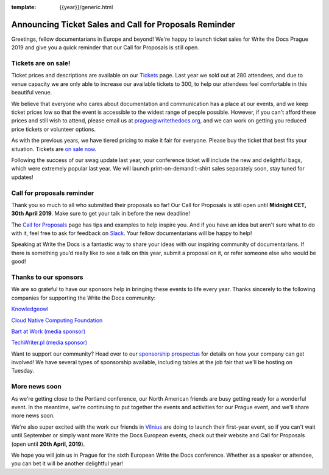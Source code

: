 :template: {{year}}/generic.html

.. post:: Mar 26, 2019
   :tags: prague-2019, tickets, cfp

Announcing Ticket Sales and Call for Proposals Reminder
=======================================================

Greetings, fellow documentarians in Europe and beyond! We're happy to launch ticket sales for Write the Docs Prague 2019 and give you a quick reminder that our Call for Proposals is still open.

Tickets are on sale!
--------------------

Ticket prices and descriptions are available on our `Tickets <https://www.writethedocs.org/conf/prague/2019/tickets/>`_ page. Last year we sold out at 280 attendees, and due to venue capacity we are only able to increase our available tickets to 300, to help our attendees feel comfortable in this beautiful venue.

We believe that everyone who cares about documentation and communication has a place at our events, and we keep ticket prices low so that the event is accessible to the widest range of people possible.
However, if you can't afford these prices and still wish to attend, please email us at prague@writethedocs.org, and we can work on getting you reduced price tickets or volunteer options.

As with the previous years, we have tiered pricing to make it fair for everyone.
Please buy the ticket that best fits your situation.
Tickets are `on sale now <https://www.writethedocs.org/conf/prague/2019/tickets/>`_.

Following the success of our swag update last year, your conference ticket will include the new and delightful bags, which were extremely popular last year. We will launch print-on-demand t-shirt sales separately soon, stay tuned for updates!

Call for proposals reminder
---------------------------

Thank you so much to all who submitted their proposals so far! Our Call for Proposals is still open until **Midnight CET, 30th April 2019**. Make sure to get your talk in before the new deadline!

The `Call for Proposals <https://www.writethedocs.org/conf/prague/2019/cfp/>`_ page has tips and examples to help inspire you.
And if you have an idea but aren't sure what to do with it, feel free to ask for feedback on `Slack <http://slack.writethedocs.org/>`_. Your fellow documentarians will be happy to help!

Speaking at Write the Docs is a fantastic way to share your ideas with our inspiring community of documentarians.
If there is something you’d really like to see a talk on this year, submit a proposal on it, or refer someone else who would be good!

Thanks to our sponsors
----------------------

We are so grateful to have our sponsors help in bringing these events to life every year. Thanks sincerely to the following companies for supporting the Write the Docs community:

`Knowledgeowl <https://www.knowledgeowl.com/>`_

`Cloud Native Computing Foundation <https://www.cncf.io>`_

`Bart at Work (media sponsor) <http://www.bartatwork.com/>`_

`TechWriter.pl (media sponsor) <http://techwriter.pl/>`_

Want to support our community? Head over to our `sponsorship prospectus <https://www.writethedocs.org/conf/prague/2019/sponsors/prospectus/>`_ for details on how your company can get involved! We have several types of sponsorship available, including tables at the job fair that we'll be hosting on Tuesday.

More news soon
--------------

As we're getting close to the Portland conference, our North American friends are busy getting ready for a wonderful event.
In the meantime, we're continuing to put together the events and activities for our Prague event, and we'll share more news soon.

We're also super excited with the work our friends in `Vilnius <https://www.writethedocs.org/conf/prague/2019/cfp/>`_ are doing to launch their first-year event, so if you can't wait until September or simply want more Write the Docs European events, check out their website and Call for Proposals (open until **20th April, 2019**).

We hope you will join us in Prague for the sixth European Write the Docs conference.
Whether as a speaker or attendee, you can bet it will be another delightful year!

